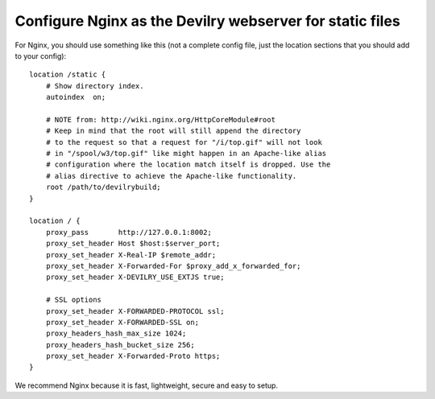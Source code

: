 .. _nginx:

=========================================================
Configure Nginx as the Devilry webserver for static files
=========================================================

For Nginx, you should use something like this (not a complete config file, just
the location sections that you should add to your config)::

    location /static {
        # Show directory index.
        autoindex  on;

        # NOTE from: http://wiki.nginx.org/HttpCoreModule#root
        # Keep in mind that the root will still append the directory
        # to the request so that a request for "/i/top.gif" will not look
        # in "/spool/w3/top.gif" like might happen in an Apache-like alias
        # configuration where the location match itself is dropped. Use the
        # alias directive to achieve the Apache-like functionality.
        root /path/to/devilrybuild;
    }

    location / {
        proxy_pass       http://127.0.0.1:8002;
        proxy_set_header Host $host:$server_port;
        proxy_set_header X-Real-IP $remote_addr;
        proxy_set_header X-Forwarded-For $proxy_add_x_forwarded_for;
        proxy_set_header X-DEVILRY_USE_EXTJS true;

        # SSL options
        proxy_set_header X-FORWARDED-PROTOCOL ssl;
        proxy_set_header X-FORWARDED-SSL on;
        proxy_headers_hash_max_size 1024;
        proxy_headers_hash_bucket_size 256;
        proxy_set_header X-Forwarded-Proto https;
    }

We recommend Nginx because it is fast, lightweight, secure and easy to setup.
